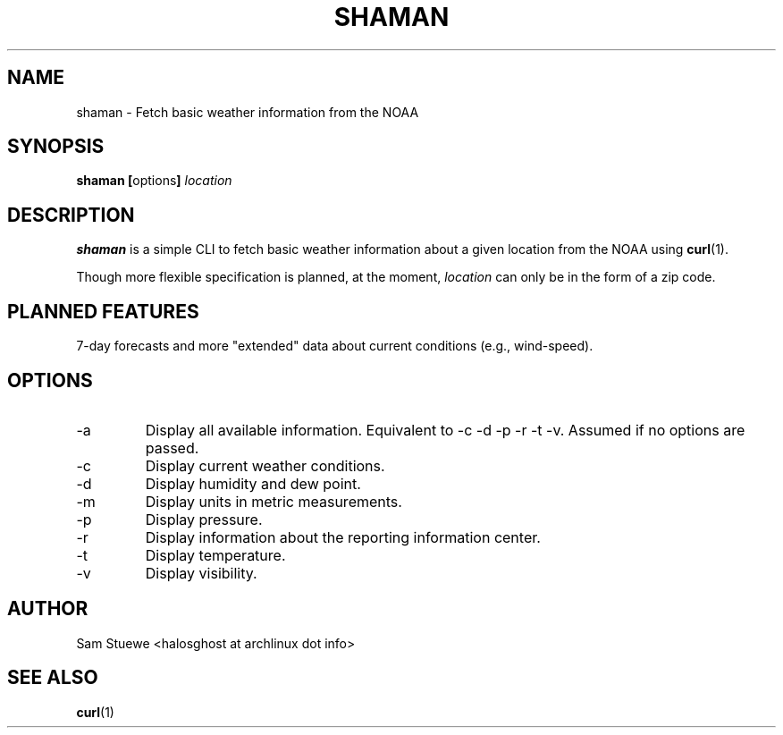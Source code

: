 '\" 
.\"     Title: shaman
.\"    Author: [Sam Stuewe]
.\"      Date: 2013-08-02
.\"  Language: English
.\"
.TH "SHAMAN" "1" "2013-08-02" "\ \& 0\&.2" "\ \&"
.ie \n(.g .ds Aq \(aq
.el       .ds Aq '
.nh
.ad l
.\"
.\" <- Main Content ->
.SH "NAME"
shaman \- Fetch basic weather information from the NOAA
.SH "SYNOPSIS"
.B shaman
.BR [ options ]
.I "location"
.SH "DESCRIPTION"
.sp
.B shaman 
is a simple CLI to fetch basic weather information about a given location from the NOAA using 
.BR curl (1). 
.sp
Though more flexible specification is planned, at the moment,
.IR location " can only be in the form of a zip code\&. "
.SH "PLANNED FEATURES"
7-day forecasts and more "extended" data about current conditions (e\&.g\&., wind\-speed)\&.
.SH "OPTIONS"
.sp
.IP -a
Display all available information\&. Equivalent to -c -d -p -r -t -v\&. Assumed if no options are passed\&.
.IP -c
Display current weather conditions\&.
.IP -d
Display humidity and dew point\&.
.IP -m
Display units in metric measurements\&.
.IP -p
Display pressure\&.
.IP -r
Display information about the reporting information center\&.
.IP -t
Display temperature\&.
.IP -v
Display visibility\&.
.SH "AUTHOR"
Sam Stuewe <halosghost at archlinux dot info>
.SH "SEE ALSO"
.BR curl (1)
